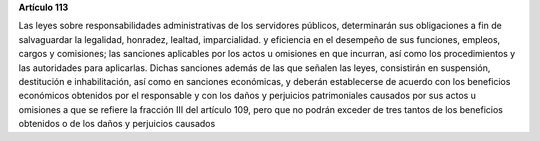 **Artículo 113**

Las leyes sobre responsabilidades administrativas de los servidores
públicos, determinarán sus obligaciones a fin de salvaguardar la
legalidad, honradez, lealtad, imparcialidad. y eficiencia en el
desempeño de sus funciones, empleos, cargos y comisiones; las sanciones
aplicables por los actos u omisiones en que incurran, así como los
procedimientos y las autoridades para aplicarlas. Dichas sanciones
además de las que señalen las leyes, consistirán en suspensión,
destitución e inhabilitación, así como en sanciones económicas, y
deberán establecerse de acuerdo con los beneficios económicos obtenidos
por el responsable y con los daños y perjuicios patrimoniales causados
por sus actos u omisiones a que se refiere la fracción III del artículo
109, pero que no podrán exceder de tres tantos de los beneficios
obtenidos o de los daños y perjuicios causados
